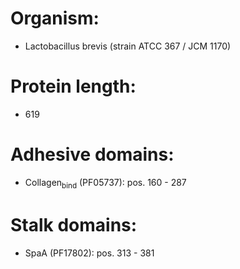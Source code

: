 * Organism:
- Lactobacillus brevis (strain ATCC 367 / JCM 1170)
* Protein length:
- 619
* Adhesive domains:
- Collagen_bind (PF05737): pos. 160 - 287
* Stalk domains:
- SpaA (PF17802): pos. 313 - 381

